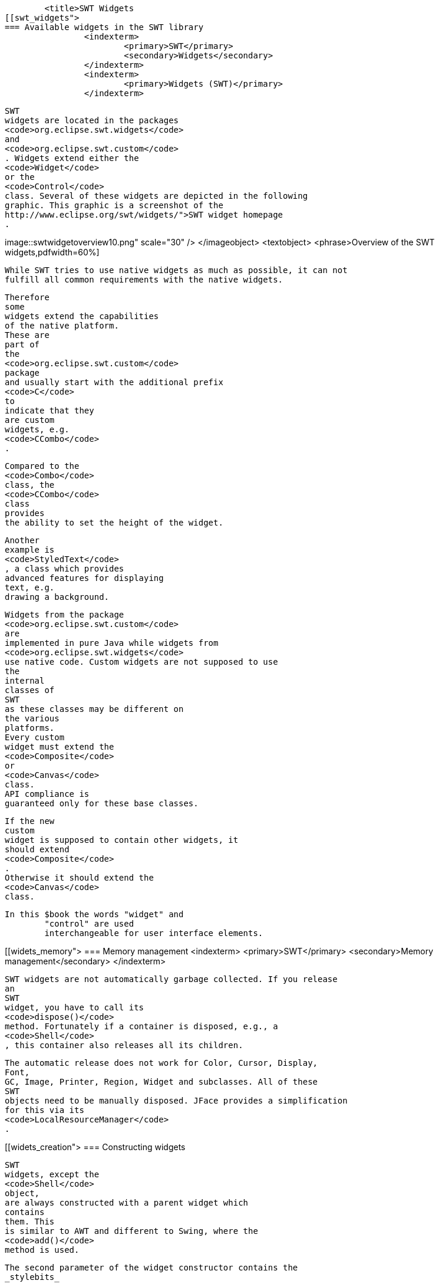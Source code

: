 
	<title>SWT Widgets
[[swt_widgets">
=== Available widgets in the SWT library
		<indexterm>
			<primary>SWT</primary>
			<secondary>Widgets</secondary>
		</indexterm>
		<indexterm>
			<primary>Widgets (SWT)</primary>
		</indexterm>
		
			SWT
			widgets are located in the packages
			<code>org.eclipse.swt.widgets</code>
			and
			<code>org.eclipse.swt.custom</code>
			. Widgets extend either the
			<code>Widget</code>
			or the
			<code>Control</code>
			class. Several of these widgets are depicted in the following
			graphic. This graphic is a screenshot of the
			http://www.eclipse.org/swt/widgets/">SWT widget homepage
			.
		
		
image::swtwidgetoverview10.png"
						scale="30" />
				</imageobject>
				<textobject>
					<phrase>Overview of the SWT widgets,pdfwidth=60%]
		
		
			While SWT tries to use native widgets as much as possible, it can not
			fulfill all common requirements with the native widgets.

			Therefore
			some
			widgets extend the capabilities
			of the native platform.
			These are
			part of
			the
			<code>org.eclipse.swt.custom</code>
			package
			and usually start with the additional prefix
			<code>C</code>
			to
			indicate that they
			are custom
			widgets, e.g.
			<code>CCombo</code>
			.
		
		
			Compared to the
			<code>Combo</code>
			class, the
			<code>CCombo</code>
			class
			provides
			the ability to set the height of the widget.
		
		
			Another
			example is
			<code>StyledText</code>
			, a class which provides
			advanced features for displaying
			text, e.g.
			drawing a background.
		

		
			Widgets from the package
			<code>org.eclipse.swt.custom</code>
			are
			implemented in pure Java while widgets from
			<code>org.eclipse.swt.widgets</code>
			use native code. Custom widgets are not supposed to use
			the
			internal
			classes of
			SWT
			as these classes may be different on
			the various
			platforms.
			Every custom
			widget must extend the
			<code>Composite</code>
			or
			<code>Canvas</code>
			class.
			API compliance is
			guaranteed only for these base classes.
		

		
			If the new
			custom
			widget is supposed to contain other widgets, it
			should extend
			<code>Composite</code>
			.
			Otherwise it should extend the
			<code>Canvas</code>
			class.
		
		In this $book the words "widget" and
			"control" are used
			interchangeable for user interface elements.
		
	

[[widets_memory">
=== Memory management
		<indexterm>
			<primary>SWT</primary>
			<secondary>Memory management</secondary>
		</indexterm>
		
			SWT widgets are not automatically garbage collected. If you release
			an
			SWT
			widget, you have to call its
			<code>dispose()</code>
			method. Fortunately if a container is disposed, e.g., a
			<code>Shell</code>
			, this container also releases all its children.
		
		
			The automatic release does not work for Color, Cursor, Display,
			Font,
			GC, Image, Printer, Region, Widget and subclasses. All of these
			SWT
			objects need to be manually disposed. JFace provides a simplification
			for this via its
			<code>LocalResourceManager</code>
			.
		
	
[[widets_creation">
=== Constructing widgets
		
			SWT
			widgets, except the
			<code>Shell</code>
			object,
			are always constructed with a parent widget which
			contains
			them. This
			is similar to AWT and different to Swing, where the
			<code>add()</code>
			method is used.

		
		
			The second parameter of the widget constructor contains the
			_stylebits_
			.
			Depending on
			the
			provided
			stylebits the widget
			adjusts its look
			and feel
			as well as its
			behavior.
			Each widget documents the supported stylebits
			in its Javadoc.
		
		

			The possible stylebits are predefined in the
			<code>SWT</code>
			class.
			If no
			special style is required you can pass
			<code>SWT.NONE</code>
			.
		
		 For example the following code snippet creates a push button.
		

		
			<programlisting>
				<xi:include xmlns:xi="http://www.w3.org/2001/XInclude"
					parse="text" href="./examples/start/push.txt" />
			</programlisting>
		
		 The following example creates a checkbox button. The only
			difference is the usage of another stylebit.
		
		
			<programlisting>
				<xi:include xmlns:xi="http://www.w3.org/2001/XInclude"
					parse="text" href="./examples/start/check.txt" />
			</programlisting>
		
	

[[widets_composites">
=== Basic containers

		<indexterm>
			<primary>SWT</primary>
			<secondary>Composite (SWT)</secondary>
		</indexterm>

		<indexterm>
			<primary>SWT</primary>
			<secondary>Group</secondary>
		</indexterm>
		<indexterm>
			<primary>Composite</primary>
		</indexterm>
		<indexterm>
			<primary>Group (SWT)</primary>
		</indexterm>
		
			The
			<code>Composite</code>
			class
			is a container which is capable
			of containing other widgets.

			The
			<code>Group</code>
			class
			is another container which is able to contain other widgets but
			it additionally draws a border around itself and allows you to set a
			header for the grouped widgets.
		
	

